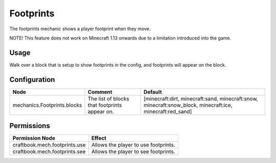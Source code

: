 ==========
Footprints
==========

The footprints mechanic shows a player footprint when they move.

NOTE! This feature does not work on Minecraft 1.13 onwards due to a limitation introduced into the game.

Usage
=====

Walk over a block that is setup to show footprints in the config, and footprints will appear on the block.

Configuration
=============

=========================== ============================================= =========================================================================================================
Node                        Comment                                       Default
=========================== ============================================= =========================================================================================================
mechanics.Footprints.blocks The list of blocks that footprints appear on. [minecraft:dirt, minecraft:sand, minecraft:snow, minecraft:snow_block, minecraft:ice, minecraft:red_sand]
=========================== ============================================= =========================================================================================================

Permissions
===========

+--------------------------------+---------------------------------------+
|  Permission Node               |  Effect                               |
+================================+=======================================+
|  craftbook.mech.footprints.use |  Allows the player to use footprints. |
+--------------------------------+---------------------------------------+
|  craftbook.mech.footprints.see |  Allows the player to see footprints. |
+--------------------------------+---------------------------------------+